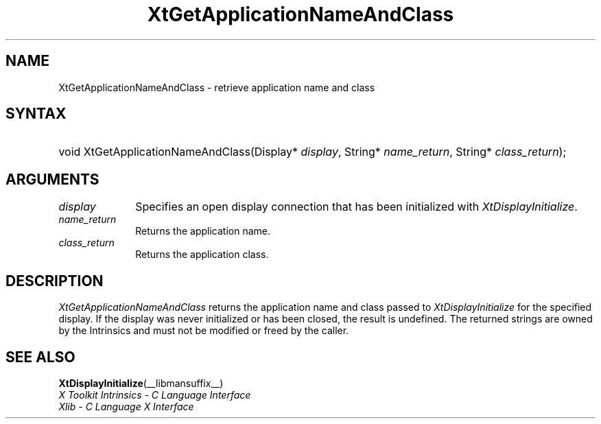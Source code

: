 .\" Copyright (c) 1993, 1994  X Consortium
.\"
.\" Permission is hereby granted, free of charge, to any person obtaining a
.\" copy of this software and associated documentation files (the "Software"),
.\" to deal in the Software without restriction, including without limitation
.\" the rights to use, copy, modify, merge, publish, distribute, sublicense,
.\" and/or sell copies of the Software, and to permit persons to whom the
.\" Software furnished to do so, subject to the following conditions:
.\"
.\" The above copyright notice and this permission notice shall be included in
.\" all copies or substantial portions of the Software.
.\"
.\" THE SOFTWARE IS PROVIDED "AS IS", WITHOUT WARRANTY OF ANY KIND, EXPRESS OR
.\" IMPLIED, INCLUDING BUT NOT LIMITED TO THE WARRANTIES OF MERCHANTABILITY,
.\" FITNESS FOR A PARTICULAR PURPOSE AND NONINFRINGEMENT.  IN NO EVENT SHALL
.\" THE X CONSORTIUM BE LIABLE FOR ANY CLAIM, DAMAGES OR OTHER LIABILITY,
.\" WHETHER IN AN ACTION OF CONTRACT, TORT OR OTHERWISE, ARISING FROM, OUT OF
.\" OR IN CONNECTION WITH THE SOFTWARE OR THE USE OR OTHER DEALINGS IN THE
.\" SOFTWARE.
.\"
.\" Except as contained in this notice, the name of the X Consortium shall not
.\" be used in advertising or otherwise to promote the sale, use or other
.\" dealing in this Software without prior written authorization from the
.\" X Consortium.
.\"
.ds tk X Toolkit
.ds xT X Toolkit Intrinsics \- C Language Interface
.ds xI Intrinsics
.ds xW X Toolkit Athena Widgets \- C Language Interface
.ds xL Xlib \- C Language X Interface
.ds xC Inter-Client Communication Conventions Manual
.ds Rn 3
.ds Vn 2.2
.hw XtGet-Application-Name-And-Class wid-get
.na
.de Ds
.nf
.\\$1 \\$2 \\$1
.ft CW
.ps \\n(PS
.\".if \\n(VS>=40 .vs \\n(VSu
.\".if \\n(VS<=39 .vs \\n(VSp
..
.de De
.ce 0
.if \\n(BD .DF
.nr BD 0
.in \\n(OIu
.if \\n(TM .ls 2
.sp \\n(DDu
.fi
..
.de IN		\" send an index entry to the stderr
..
.de Pn
.ie t \\$1\fB\^\\$2\^\fR\\$3
.el \\$1\fI\^\\$2\^\fP\\$3
..
.de ZN
.ie t \fB\^\\$1\^\fR\\$2
.el \fI\^\\$1\^\fP\\$2
..
.de ny
..
.ny 0
.TH XtGetApplicationNameAndClass __libmansuffix__ __xorgversion__ "XT FUNCTIONS"
.SH NAME
XtGetApplicationNameAndClass \- retrieve application name and class
.SH SYNTAX
.HP
void XtGetApplicationNameAndClass(Display* \fIdisplay\fP, String*
\fIname_return\fP, String* \fIclass_return\fP);
.SH ARGUMENTS
.IP \fIdisplay\fP 1i
Specifies an open display connection that has been initialized with
.ZN XtDisplayInitialize .
.IP \fIname_return\fP 1i
Returns the application name.
.IP \fIclass_return\fP 1i
Returns the application class.
.SH DESCRIPTION
.ZN XtGetApplicationNameAndClass
returns the application name and class passed to
.ZN XtDisplayInitialize
for the specified display. If the display was never initialized or
has been closed, the result is undefined. The returned strings are
owned by the Intrinsics and must not be modified or freed by the
caller.
.SH "SEE ALSO"
.BR XtDisplayInitialize (__libmansuffix__)
.br
\fI\*(xT\fP
.br
\fI\*(xL\fP
